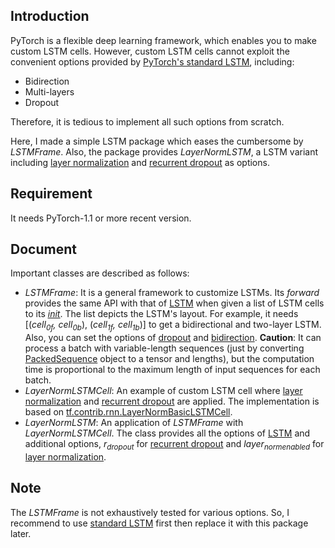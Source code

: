 
** Introduction
   PyTorch is a flexible deep learning framework, which enables you to make custom LSTM cells. However, custom LSTM cells cannot exploit the convenient options provided by [[https://pytorch.org/docs/1.1.0/nn.html#torch.nn.LSTM][PyTorch's standard LSTM]], including:
   - Bidirection
   - Multi-layers
   - Dropout
   Therefore, it is tedious to implement all such options from scratch.

   Here, I made a simple LSTM package which eases the cumbersome by /LSTMFrame/. Also, the package provides /LayerNormLSTM/, a LSTM variant including [[https://arxiv.org/pdf/1607.06450.pdf][layer normalization]] and [[https://arxiv.org/pdf/1603.05118.pdf][recurrent dropout]] as options.

** Requirement
   It needs PyTorch-1.1 or more recent version.

** Document
   Important classes are described as follows:
   - /LSTMFrame/: It is a general framework to customize LSTMs. Its /forward/ provides the same API with that of [[https://pytorch.org/docs/1.1.0/nn.html#torch.nn.LSTM][LSTM]] when given a list of LSTM cells to its /__init__/. The list depicts the LSTM's layout. For example, it needs [(/cell_0f, cell_0b/), (/cell_1f, cell_1b/)] to get a bidirectional and two-layer LSTM.  Also, you can set the options of _dropout_ and _bidirection_.
     *Caution*: It can process a batch with variable-length sequences (just by converting [[https://pytorch.org/docs/stable/nn.html#torch.nn.utils.rnn.PackedSequence][PackedSequence]] object to a tensor and lengths), but the computation time is proportional to the maximum length of input sequences for each batch.
   - /LayerNormLSTMCell/: An example of custom LSTM cell where [[https://arxiv.org/pdf/1607.06450.pdf][layer normalization]] and [[https://arxiv.org/pdf/1603.05118.pdf][recurrent dropout]] are applied. The implementation is based on [[https://www.tensorflow.org/api_docs/python/tf/contrib/rnn/LayerNormBasicLSTMCell][tf.contrib.rnn.LayerNormBasicLSTMCell]].
   - /LayerNormLSTM/: An application of /LSTMFrame/ with /LayerNormLSTMCell/. The class provides all the options of [[https://pytorch.org/docs/1.1.0/nn.html#torch.nn.LSTM][LSTM]] and additional options, /r_dropout/ for [[https://arxiv.org/pdf/1603.05118.pdf][recurrent dropout]] and /layer_norm_enabled/ for [[https://arxiv.org/pdf/1607.06450.pdf][layer normalization]].

** Note
   The /LSTMFrame/ is not exhaustively tested for various options. So, I recommend to use [[https://pytorch.org/docs/1.1.0/nn.html#torch.nn.LSTM][standard LSTM]] first then replace it with this package later.
